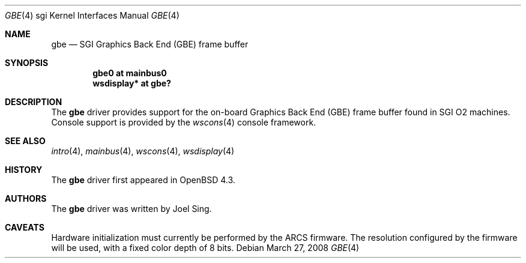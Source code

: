 .\"     $OpenBSD: src/share/man/man4/man4.sgi/gbe.4,v 1.7 2010/03/02 13:06:24 jsing Exp $
.\"
.\" Copyright (c) 2007, 2009, Joel Sing <jsing@openbsd.org>
.\"
.\" Permission to use, copy, modify, and distribute this software for any
.\" purpose with or without fee is hereby granted, provided that the above
.\" copyright notice and this permission notice appear in all copies.
.\"
.\" THE SOFTWARE IS PROVIDED "AS IS" AND THE AUTHOR DISCLAIMS ALL WARRANTIES
.\" WITH REGARD TO THIS SOFTWARE INCLUDING ALL IMPLIED WARRANTIES OF
.\" MERCHANTABILITY AND FITNESS. IN NO EVENT SHALL THE AUTHOR BE LIABLE FOR
.\" ANY SPECIAL, DIRECT, INDIRECT, OR CONSEQUENTIAL DAMAGES OR ANY DAMAGES
.\" WHATSOEVER RESULTING FROM LOSS OF USE, DATA OR PROFITS, WHETHER IN AN
.\" ACTION OF CONTRACT, NEGLIGENCE OR OTHER TORTIOUS ACTION, ARISING OUT OF
.\" OR IN CONNECTION WITH THE USE OR PERFORMANCE OF THIS SOFTWARE.
.\"
.Dd $Mdocdate: March 27 2008 $
.Dt GBE 4 sgi
.Os
.Sh NAME
.Nm gbe
.Nd SGI Graphics Back End (GBE) frame buffer
.Sh SYNOPSIS
.Cd "gbe0 at mainbus0"
.Cd "wsdisplay* at gbe?"
.Sh DESCRIPTION
The
.Nm
driver provides support for the on-board Graphics Back End (GBE) frame
buffer found in SGI
.Tn O2
machines.
Console support is provided by the
.Xr wscons 4
console framework.
.Sh SEE ALSO
.Xr intro 4 ,
.Xr mainbus 4 ,
.Xr wscons 4 ,
.Xr wsdisplay 4
.Sh HISTORY
The
.Nm
driver first appeared in
.Ox 4.3 .
.Sh AUTHORS
The
.Nm
driver was written by
.An Joel Sing .
.Sh CAVEATS
Hardware initialization must currently be performed by the ARCS firmware.
The resolution configured by the firmware will be used, with a fixed
color depth of 8 bits.
